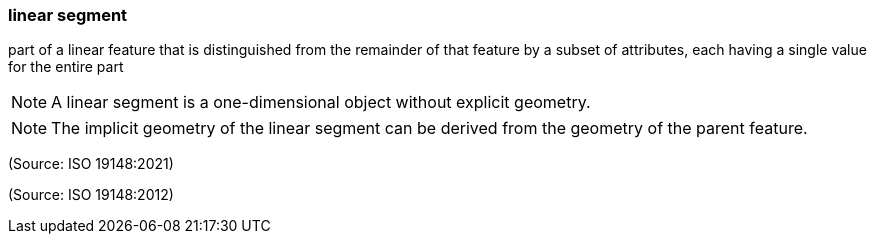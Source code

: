 === linear segment

part of a linear feature that is distinguished from the remainder of that feature by a subset of attributes, each having a single value for the entire part

NOTE: A linear segment is a one-dimensional object without explicit geometry.

NOTE: The implicit geometry of the linear segment can be derived from the geometry of the parent feature.

(Source: ISO 19148:2021)

(Source: ISO 19148:2012)

